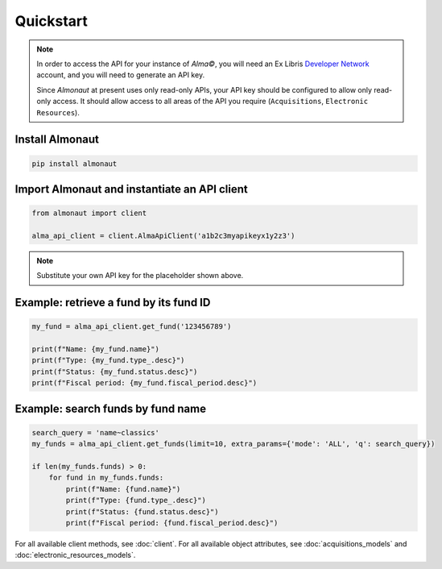 Quickstart
==========

.. note::

   In order to access the API for your instance of *Alma©*, you will need an Ex Libris `Developer Network <https://developers.exlibrisgroup.com/alma/apis/>`_ account, and you will need to generate an API key.

   Since *Almonaut* at present uses only read-only APIs, your API key should be configured to allow only read-only access. It should allow access to all areas of the API you require (``Acquisitions``, ``Electronic Resources``).

Install Almonaut
################

.. code-block:: console

   pip install almonaut

Import Almonaut and instantiate an API client
#############################################

.. code-block:: python

   from almonaut import client

   alma_api_client = client.AlmaApiClient('a1b2c3myapikeyx1y2z3')

.. note::

   Substitute your own API key for the placeholder shown above.

Example: retrieve a fund by its fund ID
#######################################

.. code-block:: python

   my_fund = alma_api_client.get_fund('123456789')

   print(f"Name: {my_fund.name}")
   print(f"Type: {my_fund.type_.desc}")
   print(f"Status: {my_fund.status.desc}")
   print(f"Fiscal period: {my_fund.fiscal_period.desc}")

Example: search funds by fund name
##################################

.. code-block:: python

   search_query = 'name~classics'
   my_funds = alma_api_client.get_funds(limit=10, extra_params={'mode': 'ALL', 'q': search_query})
   
   if len(my_funds.funds) > 0:
       for fund in my_funds.funds:
           print(f"Name: {fund.name}")
           print(f"Type: {fund.type_.desc}")
           print(f"Status: {fund.status.desc}")
           print(f"Fiscal period: {fund.fiscal_period.desc}")

For all available client methods, see :doc:`client`. For all available
object attributes, see :doc:`acquisitions_models` and :doc:`electronic_resources_models`.
